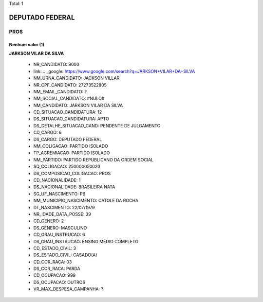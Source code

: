 Total: 1

DEPUTADO FEDERAL
================

PROS
----

Nenhum valor (1)
........

**JARKSON VILAR DA SILVA**

  - NR_CANDIDATO: 9000
  - link: .. _google: https://www.google.com/search?q=JARKSON+VILAR+DA+SILVA
  - NM_URNA_CANDIDATO: JACKSON VILLAR
  - NR_CPF_CANDIDATO: 27273522805
  - NM_EMAIL_CANDIDATO: ?
  - NM_SOCIAL_CANDIDATO: #NULO#
  - NM_CANDIDATO: JARKSON VILAR DA SILVA
  - CD_SITUACAO_CANDIDATURA: 12
  - DS_SITUACAO_CANDIDATURA: APTO
  - DS_DETALHE_SITUACAO_CAND: PENDENTE DE JULGAMENTO
  - CD_CARGO: 6
  - DS_CARGO: DEPUTADO FEDERAL
  - NM_COLIGACAO: PARTIDO ISOLADO
  - TP_AGREMIACAO: PARTIDO ISOLADO
  - NM_PARTIDO: PARTIDO REPUBLICANO DA ORDEM SOCIAL
  - SQ_COLIGACAO: 250000050020
  - DS_COMPOSICAO_COLIGACAO: PROS
  - CD_NACIONALIDADE: 1
  - DS_NACIONALIDADE: BRASILEIRA NATA
  - SG_UF_NASCIMENTO: PB
  - NM_MUNICIPIO_NASCIMENTO: CATOLE DA ROCHA
  - DT_NASCIMENTO: 22/07/1979
  - NR_IDADE_DATA_POSSE: 39
  - CD_GENERO: 2
  - DS_GENERO: MASCULINO
  - CD_GRAU_INSTRUCAO: 6
  - DS_GRAU_INSTRUCAO: ENSINO MÉDIO COMPLETO
  - CD_ESTADO_CIVIL: 3
  - DS_ESTADO_CIVIL: CASADO(A)
  - CD_COR_RACA: 03
  - DS_COR_RACA: PARDA
  - CD_OCUPACAO: 999
  - DS_OCUPACAO: OUTROS
  - VR_MAX_DESPESA_CAMPANHA: ?

